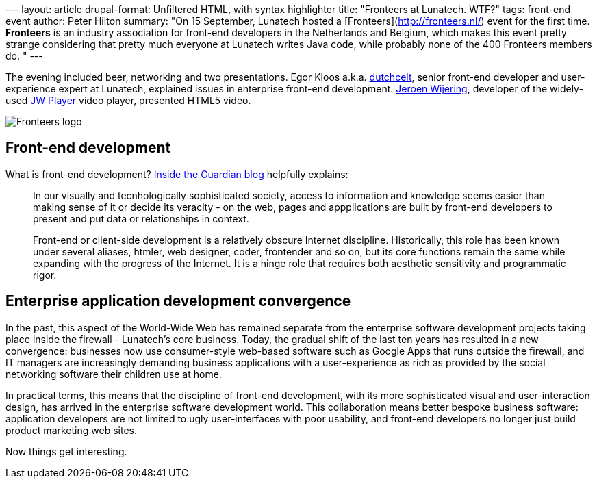 --- layout: article drupal-format: Unfiltered HTML, with syntax
highlighter title: "Fronteers at Lunatech. WTF?" tags: front-end event
author: Peter Hilton summary: "On 15 September, Lunatech hosted a
[Fronteers](http://fronteers.nl/) event for the first time. *Fronteers*
is an industry association for front-end developers in the Netherlands
and Belgium, which makes this event pretty strange considering that
pretty much everyone at Lunatech writes Java code, while probably none
of the 400 Fronteers members do. " ---

The evening included beer, networking and two presentations. Egor Kloos
a.k.a. http://dutchcelt.nl/[dutchcelt], senior front-end developer and
user-experience expert at Lunatech, explained issues in enterprise
front-end development. http://whoisjw.tv/[Jeroen Wijering], developer of
the widely-used http://www.longtailvideo.com/players/[JW Player] video
player, presented HTML5 video.

image:fronteers.png[Fronteers logo]

[[development]]
== Front-end development

What is front-end development?
http://www.guardian.co.uk/help/insideguardian/2009/sep/28/blogpost[Inside
the Guardian blog] helpfully explains:

____
In our visually and tecnhologically sophisticated society, access to
information and knowledge seems easier than making sense of it or decide
its veracity - on the web, pages and appplications are built by
front-end developers to present and put data or relationships in
context.

Front-end or client-side development is a relatively obscure Internet
discipline. Historically, this role has been known under several
aliases, htmler, web designer, coder, frontender and so on, but its core
functions remain the same while expanding with the progress of the
Internet. It is a hinge role that requires both aesthetic sensitivity
and programmatic rigor.
____

[[convergence]]
== Enterprise application development convergence

In the past, this aspect of the World-Wide Web has remained separate
from the enterprise software development projects taking place inside
the firewall - Lunatech’s core business. Today, the gradual shift of the
last ten years has resulted in a new convergence: businesses now use
consumer-style web-based software such as Google Apps that runs outside
the firewall, and IT managers are increasingly demanding business
applications with a user-experience as rich as provided by the social
networking software their children use at home.

In practical terms, this means that the discipline of front-end
development, with its more sophisticated visual and user-interaction
design, has arrived in the enterprise software development world. This
collaboration means better bespoke business software: application
developers are not limited to ugly user-interfaces with poor usability,
and front-end developers no longer just build product marketing web
sites.

Now things get interesting.
